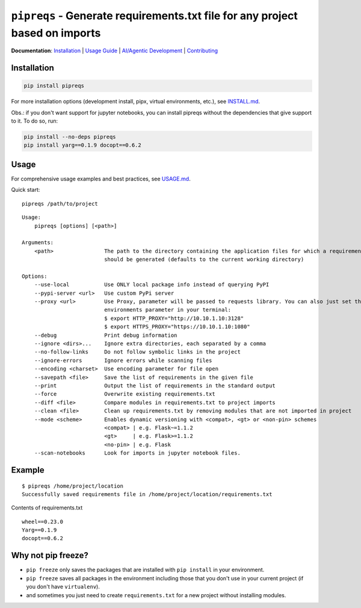=============================================================================
``pipreqs`` - Generate requirements.txt file for any project based on imports
=============================================================================

.. image:: https://github.com/JOravetz/pipreqs/actions/workflows/tests.yml/badge.svg
        :target: https://github.com/JOravetz/pipreqs/actions/workflows/tests.yml


.. image:: https://img.shields.io/pypi/v/pipreqs.svg
        :target: https://pypi.python.org/pypi/pipreqs


.. image:: https://codecov.io/gh/JOravetz/pipreqs/branch/main/graph/badge.svg
        :target: https://codecov.io/gh/JOravetz/pipreqs

.. image:: https://img.shields.io/pypi/l/pipreqs.svg
        :target: https://pypi.python.org/pypi/pipreqs


**Documentation**: `Installation <https://github.com/JOravetz/pipreqs/blob/main/INSTALL.md>`_ | `Usage Guide <https://github.com/JOravetz/pipreqs/blob/main/USAGE.md>`_ | `AI/Agentic Development <https://github.com/JOravetz/pipreqs/blob/main/AGENTIC_DEVELOPMENT.md>`_ | `Contributing <https://github.com/JOravetz/pipreqs/blob/main/CONTRIBUTING.md>`_

Installation
------------

.. code-block:: sh

    pip install pipreqs

For more installation options (development install, pipx, virtual environments, etc.), see `INSTALL.md <https://github.com/JOravetz/pipreqs/blob/main/INSTALL.md>`_.

Obs.: if you don't want support for jupyter notebooks, you can install pipreqs without the dependencies that give support to it. 
To do so, run:

.. code-block:: sh

    pip install --no-deps pipreqs
    pip install yarg==0.1.9 docopt==0.6.2

Usage
-----

For comprehensive usage examples and best practices, see `USAGE.md <https://github.com/JOravetz/pipreqs/blob/main/USAGE.md>`_.

Quick start::

    pipreqs /path/to/project

::

    Usage:
        pipreqs [options] [<path>]

    Arguments:
        <path>                The path to the directory containing the application files for which a requirements file
                              should be generated (defaults to the current working directory)

    Options:
        --use-local           Use ONLY local package info instead of querying PyPI
        --pypi-server <url>   Use custom PyPi server
        --proxy <url>         Use Proxy, parameter will be passed to requests library. You can also just set the
                              environments parameter in your terminal:
                              $ export HTTP_PROXY="http://10.10.1.10:3128"
                              $ export HTTPS_PROXY="https://10.10.1.10:1080"
        --debug               Print debug information
        --ignore <dirs>...    Ignore extra directories, each separated by a comma
        --no-follow-links     Do not follow symbolic links in the project
        --ignore-errors       Ignore errors while scanning files
        --encoding <charset>  Use encoding parameter for file open
        --savepath <file>     Save the list of requirements in the given file
        --print               Output the list of requirements in the standard output
        --force               Overwrite existing requirements.txt
        --diff <file>         Compare modules in requirements.txt to project imports
        --clean <file>        Clean up requirements.txt by removing modules that are not imported in project
        --mode <scheme>       Enables dynamic versioning with <compat>, <gt> or <non-pin> schemes
                              <compat> | e.g. Flask~=1.1.2
                              <gt>     | e.g. Flask>=1.1.2
                              <no-pin> | e.g. Flask
        --scan-notebooks      Look for imports in jupyter notebook files.

Example
-------

::

    $ pipreqs /home/project/location
    Successfully saved requirements file in /home/project/location/requirements.txt

Contents of requirements.txt

::

    wheel==0.23.0
    Yarg==0.1.9
    docopt==0.6.2

Why not pip freeze?
-------------------

- ``pip freeze`` only saves the packages that are installed with ``pip install`` in your environment.
- ``pip freeze`` saves all packages in the environment including those that you don't use in your current project (if you don't have ``virtualenv``).
- and sometimes you just need to create ``requirements.txt`` for a new project without installing modules.

